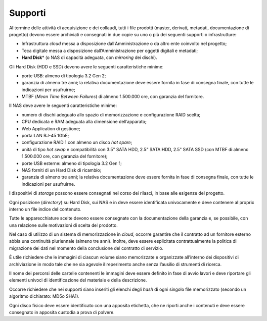Supporti
========

Al termine delle attività di acquisizione e dei collaudi, tutti i file
prodotti (master, derivati, metadati, documentazione di progetto) devono
essere archiviati e consegnati in due copie su uno o più dei seguenti
supporti o infrastrutture:

-  Infrastruttura *cloud* messa a disposizione dall’Amministrazione o da
   altro ente coinvolto nel progetto;

-  Teca digitale messa a disposizione dall’Amministrazione per oggetti
   digitali e metadati;

-  **Hard Disk**\* (o NAS di capacità adeguata, con *mirroring* dei
   dischi).

Gli Hard Disk (HDD e SSD) devono avere le seguenti caratteristiche
minime:

-  porte USB: almeno di tipologia 3.2 Gen 2;

-  garanzia di almeno tre anni; la relativa documentazione deve essere
   fornita in fase di consegna finale, con tutte le indicazioni per
   usufruirne;

-  MTBF (*Mean Time Between Failures*) di almeno 1.500.000 ore, con
   garanzia del fornitore.

Il NAS deve avere le seguenti caratteristiche minime:

-  numero di dischi adeguato allo spazio di memorizzazione e
   configurazione RAID scelta;

-  CPU dedicata e RAM adeguata alla dimensione dell’apparato;

-  Web Application di gestione;

-  porta LAN RJ-45 1GbE;

-  configurazione RAID 1 con almeno un disco *hot spare*;

-  unità di tipo *hot swap* e compatibilità con 3.5" SATA HDD, 2.5" SATA
   HDD, 2.5" SATA SSD (con MTBF di almeno 1.500.000 ore, con garanzia
   del fornitore);

-  porte USB esterne: almeno di tipologia 3.2 Gen 1;

-  NAS forniti di un Hard Disk di ricambio;

-  garanzia di almeno tre anni; la relativa documentazione deve essere
   fornita in fase di consegna finale, con tutte le indicazioni per
   usufruirne.

I dispositivi di *storage* possono essere consegnati nel corso dei
rilasci, in base alle esigenze del progetto.

Ogni posizione (*directory*) su Hard Disk, sui NAS e in  deve
essere identificata univocamente e deve contenere al proprio interno un
file indice del contenuto.

Tutte le apparecchiature scelte devono essere consegnate con la
documentazione della garanzia e, se possibile, con una relazione sulle
motivazioni di scelta del prodotto.

Nel caso di utilizzo di un sistema di memorizzazione in *cloud*, occorre
garantire che il contratto ad un fornitore esterno abbia una continuità
pluriennale (almeno tre anni). Inoltre, deve essere esplicitata
contrattualmente la politica di migrazione dei dati nel momento della
conclusione del contratto di servizio.

È utile richiedere che le immagini di ciascun volume siano memorizzate e
organizzate all’interno dei dispositivi di archiviazione in modo tale
che ne sia agevole il reperimento anche senza l’ausilio di strumenti di
ricerca.

Il nome dei percorsi delle cartelle contenenti le immagini deve essere
definito in fase di avvio lavori e deve riportare gli elementi univoci
di identificazione del materiale e della descrizione.

Occorre richiedere che nei supporti siano inseriti gli elenchi degli
*hash* di ogni singolo file memorizzato (secondo un algoritmo dichiarato:
MD5o SHA1).

Ogni disco fisico deve essere identificato con una apposita etichetta,
che ne riporti anche i contenuti e deve essere consegnato in apposita
custodia a prova di polvere.
